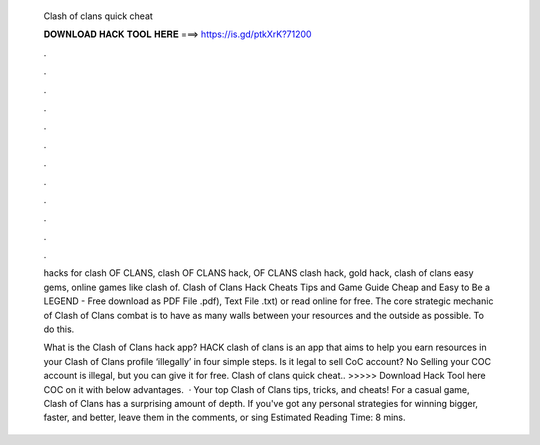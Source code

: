  Clash of clans quick cheat
  
  
  
  𝐃𝐎𝐖𝐍𝐋𝐎𝐀𝐃 𝐇𝐀𝐂𝐊 𝐓𝐎𝐎𝐋 𝐇𝐄𝐑𝐄 ===> https://is.gd/ptkXrK?71200
  
  
  
  .
  
  
  
  .
  
  
  
  .
  
  
  
  .
  
  
  
  .
  
  
  
  .
  
  
  
  .
  
  
  
  .
  
  
  
  .
  
  
  
  .
  
  
  
  .
  
  
  
  .
  
  hacks for clash OF CLANS, clash OF CLANS hack, OF CLANS clash hack, gold hack, clash of clans easy gems, online games like clash of. Clash of Clans Hack Cheats Tips and Game Guide Cheap and Easy to Be a LEGEND - Free download as PDF File .pdf), Text File .txt) or read online for free. The core strategic mechanic of Clash of Clans combat is to have as many walls between your resources and the outside as possible. To do this.
  
  What is the Clash of Clans hack app? HACK clash of clans is an app that aims to help you earn resources in your Clash of Clans profile ‘illegally’ in four simple steps. Is it legal to sell CoC account? No Selling your COC account is illegal, but you can give it for free. Clash of clans quick cheat.. >>>>> Download Hack Tool here COC on it with below advantages.  · Your top Clash of Clans tips, tricks, and cheats! For a casual game, Clash of Clans has a surprising amount of depth. If you've got any personal strategies for winning bigger, faster, and better, leave them in the comments, or sing Estimated Reading Time: 8 mins.
